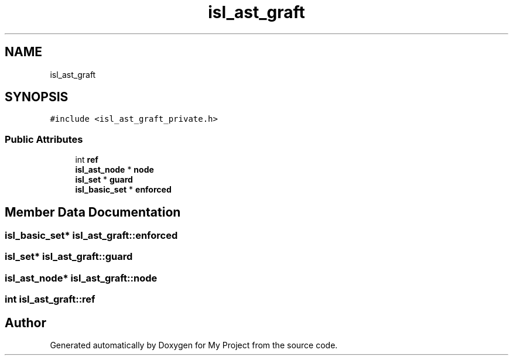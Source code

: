 .TH "isl_ast_graft" 3 "Sun Jul 12 2020" "My Project" \" -*- nroff -*-
.ad l
.nh
.SH NAME
isl_ast_graft
.SH SYNOPSIS
.br
.PP
.PP
\fC#include <isl_ast_graft_private\&.h>\fP
.SS "Public Attributes"

.in +1c
.ti -1c
.RI "int \fBref\fP"
.br
.ti -1c
.RI "\fBisl_ast_node\fP * \fBnode\fP"
.br
.ti -1c
.RI "\fBisl_set\fP * \fBguard\fP"
.br
.ti -1c
.RI "\fBisl_basic_set\fP * \fBenforced\fP"
.br
.in -1c
.SH "Member Data Documentation"
.PP 
.SS "\fBisl_basic_set\fP* isl_ast_graft::enforced"

.SS "\fBisl_set\fP* isl_ast_graft::guard"

.SS "\fBisl_ast_node\fP* isl_ast_graft::node"

.SS "int isl_ast_graft::ref"


.SH "Author"
.PP 
Generated automatically by Doxygen for My Project from the source code\&.
